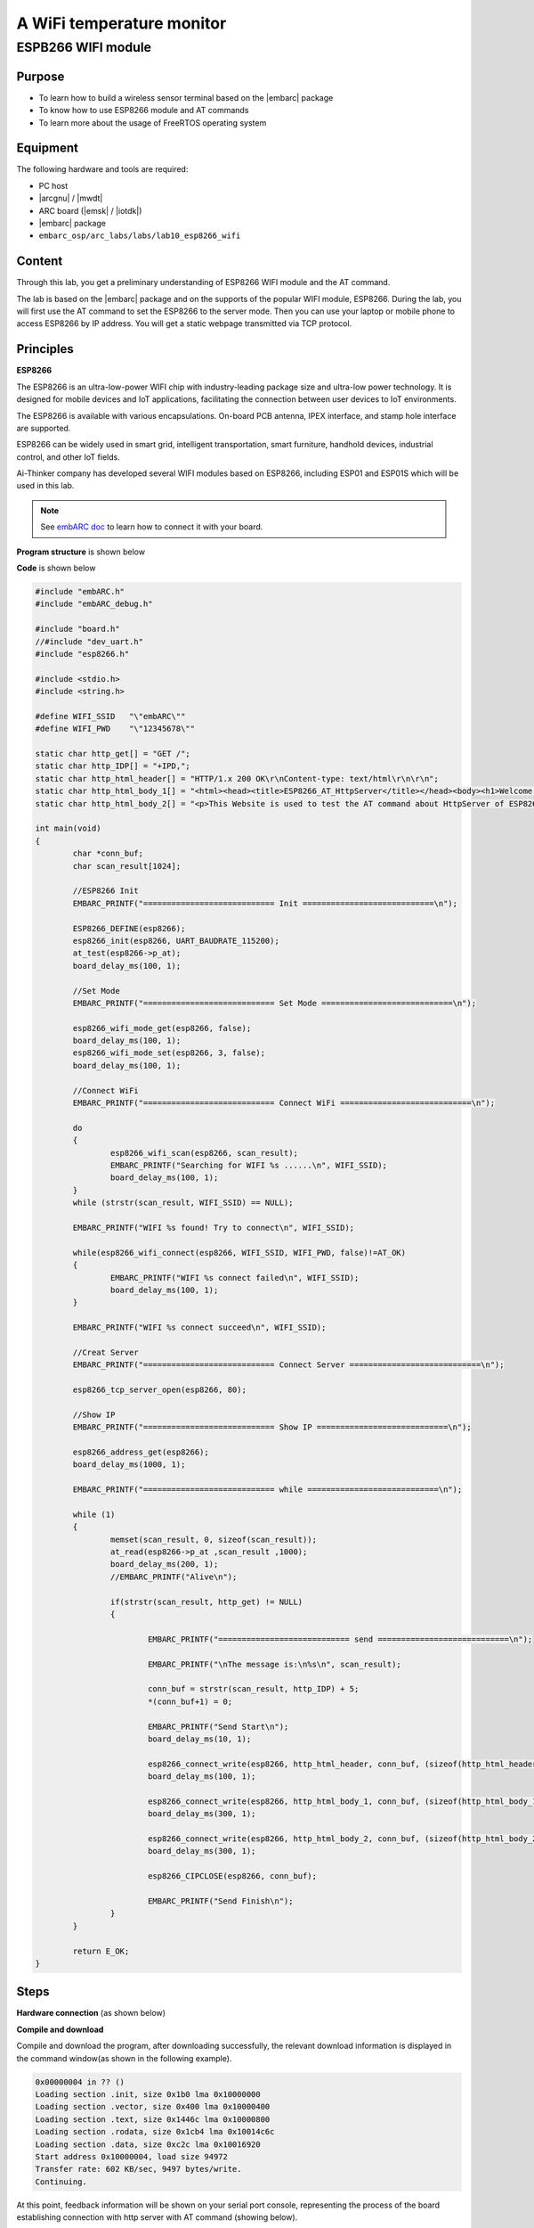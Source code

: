 .. _lab10:

A WiFi temperature monitor
===========================

ESPB266 WIFI module
----------------------

Purpose
^^^^^^^^

* To learn how to build a wireless sensor terminal based on the |embarc| package
* To know how to use ESP8266 module and AT commands
* To learn more about the usage of FreeRTOS operating system

Equipment
^^^^^^^^^^
The following hardware and tools are required:

* PC host
* |arcgnu| / |mwdt|
* ARC board (|emsk| / |iotdk|)
* |embarc| package
* ``embarc_osp/arc_labs/labs/lab10_esp8266_wifi``

Content
^^^^^^^^

Through this lab, you get a preliminary understanding of ESP8266 WIFI module and the AT command.

The lab is based on the |embarc| package and on the supports of the popular WIFI module, ESP8266.
During the lab, you will first use the AT command to set the ESP8266 to the server mode.
Then you can use your laptop or mobile phone to access ESP8266 by IP address.
You will get a static webpage transmitted via TCP protocol.


Principles
^^^^^^^^^^^^

**ESP8266**

The ESP8266 is an ultra-low-power WIFI chip with industry-leading package size and ultra-low power technology.
It is designed for mobile devices and IoT applications, facilitating the connection between user devices to IoT environments.

The ESP8266 is available with various encapsulations. On-board PCB antenna, IPEX interface, and stamp hole interface are supported.

ESP8266 can be widely used in smart grid, intelligent transportation, smart furniture, handhold devices, industrial control, and other IoT fields.

Ai-Thinker company has developed several WIFI modules based on ESP8266, including ESP01 and ESP01S which will be used in this lab.

.. note::  See `embARC doc <http://embarc.org/embarc_osp/doc/build/html/getting_started/peripheral_preparation.html#other-pmod-or-compatible-modules>`_ to learn how to connect it with your board.

|figure1|

**Program structure** is shown below

|figure2|

**Code** is shown below

.. code-block:: c

    #include "embARC.h"
    #include "embARC_debug.h"

    #include "board.h"
    //#include "dev_uart.h"
    #include "esp8266.h"

    #include <stdio.h>
    #include <string.h>

    #define WIFI_SSID	"\"embARC\""
    #define WIFI_PWD	"\"12345678\""

    static char http_get[] = "GET /";
    static char http_IDP[] = "+IPD,";
    static char http_html_header[] = "HTTP/1.x 200 OK\r\nContent-type: text/html\r\n\r\n";
    static char http_html_body_1[] = "<html><head><title>ESP8266_AT_HttpServer</title></head><body><h1>Welcome to this Website</h1>";
    static char http_html_body_2[] = "<p>This Website is used to test the AT command about HttpServer of ESP8266.</p></body></html>";

    int main(void)
    {
            char *conn_buf;
            char scan_result[1024];

            //ESP8266 Init
            EMBARC_PRINTF("============================ Init ============================\n");

            ESP8266_DEFINE(esp8266);
            esp8266_init(esp8266, UART_BAUDRATE_115200);
            at_test(esp8266->p_at);
            board_delay_ms(100, 1);

            //Set Mode
            EMBARC_PRINTF("============================ Set Mode ============================\n");

            esp8266_wifi_mode_get(esp8266, false);
            board_delay_ms(100, 1);
            esp8266_wifi_mode_set(esp8266, 3, false);
            board_delay_ms(100, 1);

            //Connect WiFi
            EMBARC_PRINTF("============================ Connect WiFi ============================\n");

            do
            {
                    esp8266_wifi_scan(esp8266, scan_result);
                    EMBARC_PRINTF("Searching for WIFI %s ......\n", WIFI_SSID);
                    board_delay_ms(100, 1);
            }
            while (strstr(scan_result, WIFI_SSID) == NULL);

            EMBARC_PRINTF("WIFI %s found! Try to connect\n", WIFI_SSID);

            while(esp8266_wifi_connect(esp8266, WIFI_SSID, WIFI_PWD, false)!=AT_OK)
            {
                    EMBARC_PRINTF("WIFI %s connect failed\n", WIFI_SSID);
                    board_delay_ms(100, 1);
            }

            EMBARC_PRINTF("WIFI %s connect succeed\n", WIFI_SSID);

            //Creat Server
            EMBARC_PRINTF("============================ Connect Server ============================\n");

            esp8266_tcp_server_open(esp8266, 80);

            //Show IP
            EMBARC_PRINTF("============================ Show IP ============================\n");

            esp8266_address_get(esp8266);
            board_delay_ms(1000, 1);

            EMBARC_PRINTF("============================ while ============================\n");

            while (1)
            {
                    memset(scan_result, 0, sizeof(scan_result));
                    at_read(esp8266->p_at ,scan_result ,1000);
                    board_delay_ms(200, 1);
                    //EMBARC_PRINTF("Alive\n");

                    if(strstr(scan_result, http_get) != NULL)
                    {

                            EMBARC_PRINTF("============================ send ============================\n");

                            EMBARC_PRINTF("\nThe message is:\n%s\n", scan_result);

                            conn_buf = strstr(scan_result, http_IDP) + 5;
                            *(conn_buf+1) = 0;

                            EMBARC_PRINTF("Send Start\n");
                            board_delay_ms(10, 1);

                            esp8266_connect_write(esp8266, http_html_header, conn_buf, (sizeof(http_html_header)-1));
                            board_delay_ms(100, 1);

                            esp8266_connect_write(esp8266, http_html_body_1, conn_buf, (sizeof(http_html_body_1)-1));
                            board_delay_ms(300, 1);

                            esp8266_connect_write(esp8266, http_html_body_2, conn_buf, (sizeof(http_html_body_2)-1));
                            board_delay_ms(300, 1);

                            esp8266_CIPCLOSE(esp8266, conn_buf);

                            EMBARC_PRINTF("Send Finish\n");
                    }
            }

            return E_OK;
    }


Steps
^^^^^^^

**Hardware connection**
(as shown below)

|figure3|

**Compile and download**

Compile and download the program, after downloading successfully, the relevant download information is displayed in the command window(as shown in the following example).

.. code-block:: console

    0x00000004 in ?? ()
    Loading section .init, size 0x1b0 lma 0x10000000
    Loading section .vector, size 0x400 lma 0x10000400
    Loading section .text, size 0x1446c lma 0x10000800
    Loading section .rodata, size 0x1cb4 lma 0x10014c6c
    Loading section .data, size 0xc2c lma 0x10016920
    Start address 0x10000004, load size 94972
    Transfer rate: 602 KB/sec, 9497 bytes/write.
    Continuing.

At this point, feedback information will be shown on your serial port console, representing the process of the board establishing connection with http server with AT command (showing below).

.. code-block:: console

    embARC Build Time: Mar 21 2018, 17:53:27
    Compiler Version: ARC GNU, 7.1.1 20170710
    ============================ Init ============================
    [at_parser_init]56: obj->psio 0x1006ba30 -> 0x10057948

    .............

    OK" (9)
    ============================ Set Mode ============================
    [at_send_cmd]117: at_out: "AT+CWMODE_CUR?
    " (16)

    .................

    OK" (24)
    ============================ Connect WiFi ============================
    [at_send_cmd]117: at_out: "AT+CWLAP
    " (10)

    ..................

    OK" (24)
    [at_send_cmd]117: at_out: "AT+CWJAP_CUR="embARC_test","123456789"

    ..........

    WIFI "embARC_test" connect succeed
    ============================ Connect Server ============================
    [at_send_cmd]117: at_out: "AT+CIPMUX=1
    " (13)

    ........

    OK" (26)
    ============================ Show IP ============================
    [at_send_cmd]117: at_out: "AT+CIFSR
    " (10)
    [at_get_reply]137: "
    AT+CIFSR
    +CIFSR:STAIP,"192.168.137.81"
    +CIFSR:STAMAC,"5c:cf:7f:0b:5c:d1"

    OK" (83)
    ============================ while ============================
    .............
    ============================ send  ============================
    ..............

    Send Start
    Send Finish

**Access server**

The serial port feedback information above shows that the board has successfully connected to the target WIFI through ESP8266. It is set to the server mode by using the AT command, and the IP address of the server is also given.

At this point, use a PC or mobile phone to connect to the same WIFI, open a browser, and enter the IP address 192.168.137.81 to see the static HTTP page. Notice the IP address that you enter should be the same IP address shown in *Show IP* section at your serial port console.

Exercises
^^^^^^^^^^

Referring to the embARC documents, using ESP8266 and TCN75 temperature sensor to build http server to make the page display the sensor temperature in real time.

.. |figure1| image:: /img/lab10.2_figure1.png
.. |figure2| image:: /img/lab10.2_figure2.png
.. |figure3| image:: /img/lab10.2_figure3.png
